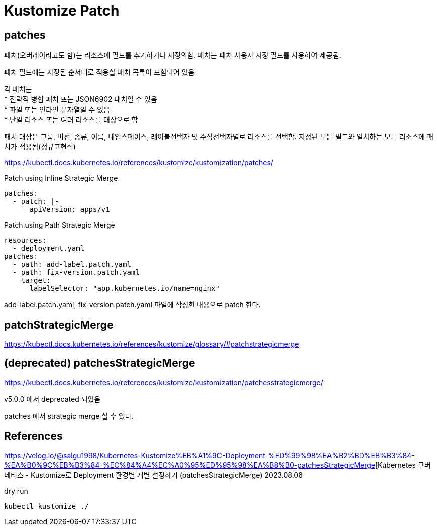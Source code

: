 :hardbreaks:
= Kustomize Patch


== patches

패치(오버레이라고도 함)는 리소스에 필드를 추가하거나 재정의함. 패치는 패치 사용자 지정 필드를 사용하여 제공됨.

패치 필드에는 지정된 순서대로 적용할 패치 목록이 포함되어 있음

각 패치는
* 전략적 병합 패치 또는 JSON6902 패치일 수 있음
* 파일 또는 인라인 문자열일 수 있음
* 단일 리소스 또는 여러 리소스를 대상으로 함

패치 대상은 그룹, 버전, 종류, 이름, 네임스페이스, 레이블선택자 및 주석선택자별로 리소스를 선택함. 지정된 모든 필드와 일치하는 모든 리소스에 패치가 적용됨(정규표현식)

https://kubectl.docs.kubernetes.io/references/kustomize/kustomization/patches/

Patch using Inline Strategic Merge

[source,yaml]
----
patches:
  - patch: |-
      apiVersion: apps/v1
----


Patch using Path Strategic Merge

[source,yaml]
----
resources:
  - deployment.yaml
patches:
  - path: add-label.patch.yaml
  - path: fix-version.patch.yaml
    target:
      labelSelector: "app.kubernetes.io/name=nginx"
----

add-label.patch.yaml, fix-version.patch.yaml 파일에 작성한 내용으로 patch 한다.


== patchStrategicMerge

https://kubectl.docs.kubernetes.io/references/kustomize/glossary/#patchstrategicmerge


== (deprecated) patchesStrategicMerge

https://kubectl.docs.kubernetes.io/references/kustomize/kustomization/patchesstrategicmerge/

v5.0.0 에서 deprecated 되었음

patches 에서 strategic merge 할 수 있다.


== References
https://velog.io/@salgu1998/Kubernetes-Kustomize%EB%A1%9C-Deployment-%ED%99%98%EA%B2%BD%EB%B3%84-%EA%B0%9C%EB%B3%84-%EC%84%A4%EC%A0%95%ED%95%98%EA%B8%B0-patchesStrategicMerge[Kubernetes 쿠버네티스 - Kustomize로 Deployment 환경별 개별 설정하기 (patchesStrategicMerge) 2023.08.06

dry run
[source,bash]
----
kubectl kustomize ./
----